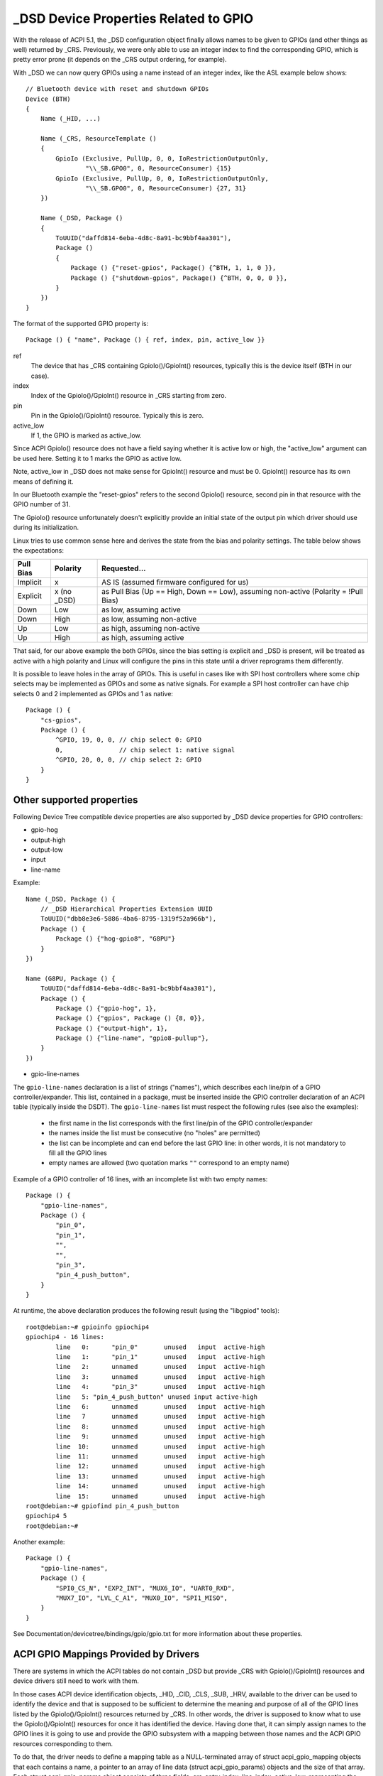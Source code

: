 .. SPDX-License-Identifier: GPL-2.0

======================================
_DSD Device Properties Related to GPIO
======================================

With the release of ACPI 5.1, the _DSD configuration object finally
allows names to be given to GPIOs (and other things as well) returned
by _CRS.  Previously, we were only able to use an integer index to find
the corresponding GPIO, which is pretty error prone (it depends on
the _CRS output ordering, for example).

With _DSD we can now query GPIOs using a name instead of an integer
index, like the ASL example below shows::

  // Bluetooth device with reset and shutdown GPIOs
  Device (BTH)
  {
      Name (_HID, ...)

      Name (_CRS, ResourceTemplate ()
      {
          GpioIo (Exclusive, PullUp, 0, 0, IoRestrictionOutputOnly,
                  "\\_SB.GPO0", 0, ResourceConsumer) {15}
          GpioIo (Exclusive, PullUp, 0, 0, IoRestrictionOutputOnly,
                  "\\_SB.GPO0", 0, ResourceConsumer) {27, 31}
      })

      Name (_DSD, Package ()
      {
          ToUUID("daffd814-6eba-4d8c-8a91-bc9bbf4aa301"),
          Package ()
	  {
              Package () {"reset-gpios", Package() {^BTH, 1, 1, 0 }},
              Package () {"shutdown-gpios", Package() {^BTH, 0, 0, 0 }},
          }
      })
  }

The format of the supported GPIO property is::

  Package () { "name", Package () { ref, index, pin, active_low }}

ref
  The device that has _CRS containing GpioIo()/GpioInt() resources,
  typically this is the device itself (BTH in our case).
index
  Index of the GpioIo()/GpioInt() resource in _CRS starting from zero.
pin
  Pin in the GpioIo()/GpioInt() resource. Typically this is zero.
active_low
  If 1, the GPIO is marked as active_low.

Since ACPI GpioIo() resource does not have a field saying whether it is
active low or high, the "active_low" argument can be used here.  Setting
it to 1 marks the GPIO as active low.

Note, active_low in _DSD does not make sense for GpioInt() resource and
must be 0. GpioInt() resource has its own means of defining it.

In our Bluetooth example the "reset-gpios" refers to the second GpioIo()
resource, second pin in that resource with the GPIO number of 31.

The GpioIo() resource unfortunately doesn't explicitly provide an initial
state of the output pin which driver should use during its initialization.

Linux tries to use common sense here and derives the state from the bias
and polarity settings. The table below shows the expectations:

=========  =============  ==============
Pull Bias     Polarity     Requested...
=========  =============  ==============
Implicit     x            AS IS (assumed firmware configured for us)
Explicit     x (no _DSD)  as Pull Bias (Up == High, Down == Low),
                          assuming non-active (Polarity = !Pull Bias)
Down         Low          as low, assuming active
Down         High         as low, assuming non-active
Up           Low          as high, assuming non-active
Up           High         as high, assuming active
=========  =============  ==============

That said, for our above example the both GPIOs, since the bias setting
is explicit and _DSD is present, will be treated as active with a high
polarity and Linux will configure the pins in this state until a driver
reprograms them differently.

It is possible to leave holes in the array of GPIOs. This is useful in
cases like with SPI host controllers where some chip selects may be
implemented as GPIOs and some as native signals. For example a SPI host
controller can have chip selects 0 and 2 implemented as GPIOs and 1 as
native::

  Package () {
      "cs-gpios",
      Package () {
          ^GPIO, 19, 0, 0, // chip select 0: GPIO
          0,               // chip select 1: native signal
          ^GPIO, 20, 0, 0, // chip select 2: GPIO
      }
  }

Other supported properties
==========================

Following Device Tree compatible device properties are also supported by
_DSD device properties for GPIO controllers:

- gpio-hog
- output-high
- output-low
- input
- line-name

Example::

  Name (_DSD, Package () {
      // _DSD Hierarchical Properties Extension UUID
      ToUUID("dbb8e3e6-5886-4ba6-8795-1319f52a966b"),
      Package () {
          Package () {"hog-gpio8", "G8PU"}
      }
  })

  Name (G8PU, Package () {
      ToUUID("daffd814-6eba-4d8c-8a91-bc9bbf4aa301"),
      Package () {
          Package () {"gpio-hog", 1},
          Package () {"gpios", Package () {8, 0}},
          Package () {"output-high", 1},
          Package () {"line-name", "gpio8-pullup"},
      }
  })

- gpio-line-names

The ``gpio-line-names`` declaration is a list of strings ("names"), which
describes each line/pin of a GPIO controller/expander. This list, contained in
a package, must be inserted inside the GPIO controller declaration of an ACPI
table (typically inside the DSDT). The ``gpio-line-names`` list must respect the
following rules (see also the examples):

  - the first name in the list corresponds with the first line/pin of the GPIO
    controller/expander
  - the names inside the list must be consecutive (no "holes" are permitted)
  - the list can be incomplete and can end before the last GPIO line: in
    other words, it is not mandatory to fill all the GPIO lines
  - empty names are allowed (two quotation marks ``""`` correspond to an empty
    name)

Example of a GPIO controller of 16 lines, with an incomplete list with two
empty names::

  Package () {
      "gpio-line-names",
      Package () {
          "pin_0",
          "pin_1",
          "",
          "",
          "pin_3",
          "pin_4_push_button",
      }
  }

At runtime, the above declaration produces the following result (using the
"libgpiod" tools)::

  root@debian:~# gpioinfo gpiochip4
  gpiochip4 - 16 lines:
          line   0:      "pin_0"       unused   input  active-high
          line   1:      "pin_1"       unused   input  active-high
          line   2:      unnamed       unused   input  active-high
          line   3:      unnamed       unused   input  active-high
          line   4:      "pin_3"       unused   input  active-high
          line   5: "pin_4_push_button" unused input active-high
          line   6:      unnamed       unused   input  active-high
          line   7       unnamed       unused   input  active-high
          line   8:      unnamed       unused   input  active-high
          line   9:      unnamed       unused   input  active-high
          line  10:      unnamed       unused   input  active-high
          line  11:      unnamed       unused   input  active-high
          line  12:      unnamed       unused   input  active-high
          line  13:      unnamed       unused   input  active-high
          line  14:      unnamed       unused   input  active-high
          line  15:      unnamed       unused   input  active-high
  root@debian:~# gpiofind pin_4_push_button
  gpiochip4 5
  root@debian:~#

Another example::

  Package () {
      "gpio-line-names",
      Package () {
          "SPI0_CS_N", "EXP2_INT", "MUX6_IO", "UART0_RXD",
          "MUX7_IO", "LVL_C_A1", "MUX0_IO", "SPI1_MISO",
      }
  }

See Documentation/devicetree/bindings/gpio/gpio.txt for more information
about these properties.

ACPI GPIO Mappings Provided by Drivers
======================================

There are systems in which the ACPI tables do not contain _DSD but provide _CRS
with GpioIo()/GpioInt() resources and device drivers still need to work with
them.

In those cases ACPI device identification objects, _HID, _CID, _CLS, _SUB, _HRV,
available to the driver can be used to identify the device and that is supposed
to be sufficient to determine the meaning and purpose of all of the GPIO lines
listed by the GpioIo()/GpioInt() resources returned by _CRS.  In other words,
the driver is supposed to know what to use the GpioIo()/GpioInt() resources for
once it has identified the device.  Having done that, it can simply assign names
to the GPIO lines it is going to use and provide the GPIO subsystem with a
mapping between those names and the ACPI GPIO resources corresponding to them.

To do that, the driver needs to define a mapping table as a NULL-terminated
array of struct acpi_gpio_mapping objects that each contains a name, a pointer
to an array of line data (struct acpi_gpio_params) objects and the size of that
array.  Each struct acpi_gpio_params object consists of three fields,
crs_entry_index, line_index, active_low, representing the index of the target
GpioIo()/GpioInt() resource in _CRS starting from zero, the index of the target
line in that resource starting from zero, and the active-low flag for that line,
respectively, in analogy with the _DSD GPIO property format specified above.

For the example Bluetooth device discussed previously the data structures in
question would look like this::

  static const struct acpi_gpio_params reset_gpio = { 1, 1, false };
  static const struct acpi_gpio_params shutdown_gpio = { 0, 0, false };

  static const struct acpi_gpio_mapping bluetooth_acpi_gpios[] = {
    { "reset-gpios", &reset_gpio, 1 },
    { "shutdown-gpios", &shutdown_gpio, 1 },
    { }
  };

Next, the mapping table needs to be passed as the second argument to
acpi_dev_add_driver_gpios() or its managed analogue that will
register it with the ACPI device object pointed to by its first
argument. That should be done in the driver's .probe() routine.
On removal, the driver should unregister its GPIO mapping table by
calling acpi_dev_remove_driver_gpios() on the ACPI device object where that
table was previously registered.

Using the _CRS fallback
=======================

If a device does not have _DSD or the driver does not create ACPI GPIO
mapping, the Linux GPIO framework refuses to return any GPIOs. This is
because the driver does not know what it actually gets. For example if we
have a device like below::

  Device (BTH)
  {
      Name (_HID, ...)

      Name (_CRS, ResourceTemplate () {
          GpioIo (Exclusive, PullNone, 0, 0, IoRestrictionNone,
                  "\\_SB.GPO0", 0, ResourceConsumer) {15}
          GpioIo (Exclusive, PullNone, 0, 0, IoRestrictionNone,
                  "\\_SB.GPO0", 0, ResourceConsumer) {27}
      })
  }

The driver might expect to get the right GPIO when it does::

  desc = gpiod_get(dev, "reset", GPIOD_OUT_LOW);

but since there is no way to know the mapping between "reset" and
the GpioIo() in _CRS desc will hold ERR_PTR(-ENOENT).

The driver author can solve this by passing the mapping explicitly
(this is the recommended way and it's documented in the above chapter).

The ACPI GPIO mapping tables should not contaminate drivers that are not
knowing about which exact device they are servicing on. It implies that
the ACPI GPIO mapping tables are hardly linked to an ACPI ID and certain
objects, as listed in the above chapter, of the device in question.

Getting GPIO descriptor
=======================

There are two main approaches to get GPIO resource from ACPI::

  desc = gpiod_get(dev, connection_id, flags);
  desc = gpiod_get_index(dev, connection_id, index, flags);

We may consider two different cases here, i.e. when connection ID is
provided and otherwise.

Case 1::

  desc = gpiod_get(dev, "non-null-connection-id", flags);
  desc = gpiod_get_index(dev, "non-null-connection-id", index, flags);

Case 2::

  desc = gpiod_get(dev, NULL, flags);
  desc = gpiod_get_index(dev, NULL, index, flags);

Case 1 assumes that corresponding ACPI device description must have
defined device properties and will prevent to getting any GPIO resources
otherwise.

Case 2 explicitly tells GPIO core to look for resources in _CRS.

Be aware that gpiod_get_index() in cases 1 and 2, assuming that there
are two versions of ACPI device description provided and no mapping is
present in the driver, will return different resources. That's why a
certain driver has to handle them carefully as explained in the previous
chapter.
